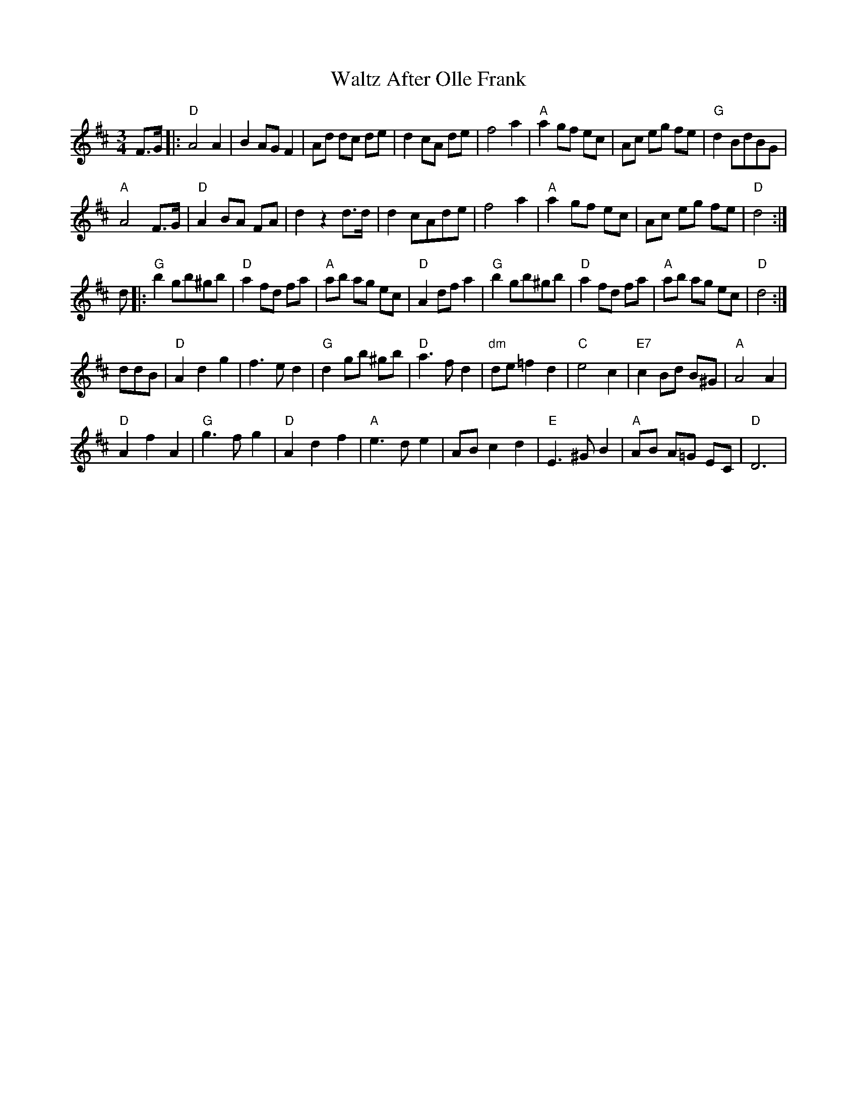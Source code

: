 X: 42031
T: Waltz After Olle Frank
R: waltz
M: 3/4
K: Dmajor
F>G|:"D"A4A2|B2AGF2|Ad dc de|d2 cA de|f4a2|"A"a2 gf ec|Ac eg fe|"G"d2BdBG|
"A"A4 F>G|"D"A2 BA FA|d2z2d>d|d2 cAde|f4a2|"A"a2 gf ec|Ac eg fe|"D"d4:|
d|:"G"b2gb^gb|"D"a2 fd fa|"A"ab ag ec|"D"A2 df a2|"G"b2gb^gb|"D"a2 fd fa|"A"ab ag ec|"D"d4:|
ddB|"D"A2d2g2|f3ed2|"G"d2 gb ^gb|"D"a3fd2|"dm"de=f2d2|"C"e4c2|"E7"c2 Bd B^G|"A"A4A2|
"D"A2f2A2|"G"g3fg2|"D"A2d2f2|"A"e3de2|ABc2d2|"E"E3^GB2|"A"AB A=G EC|"D"D6|


